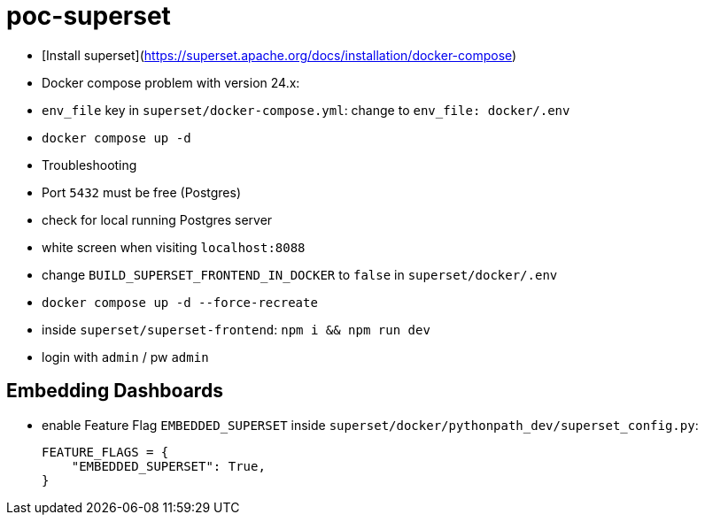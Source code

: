 = poc-superset

* [Install superset](https://superset.apache.org/docs/installation/docker-compose)
* Docker compose problem with version 24.x:
    * `env_file` key in `superset/docker-compose.yml`: change to `env_file: docker/.env`
* `docker compose up -d`
* Troubleshooting
    * Port `5432` must be free (Postgres)
        * check for local running Postgres server
    * white screen when visiting `localhost:8088`
        * change `BUILD_SUPERSET_FRONTEND_IN_DOCKER` to `false` in `superset/docker/.env`
        * `docker compose up -d --force-recreate`
        * inside `superset/superset-frontend`: `npm i && npm run dev`
* login with `admin` / pw `admin`

== Embedding Dashboards
* enable Feature Flag `EMBEDDED_SUPERSET` inside `superset/docker/pythonpath_dev/superset_config.py`:
+
[source, python]
----
FEATURE_FLAGS = {
    "EMBEDDED_SUPERSET": True,
}
----
